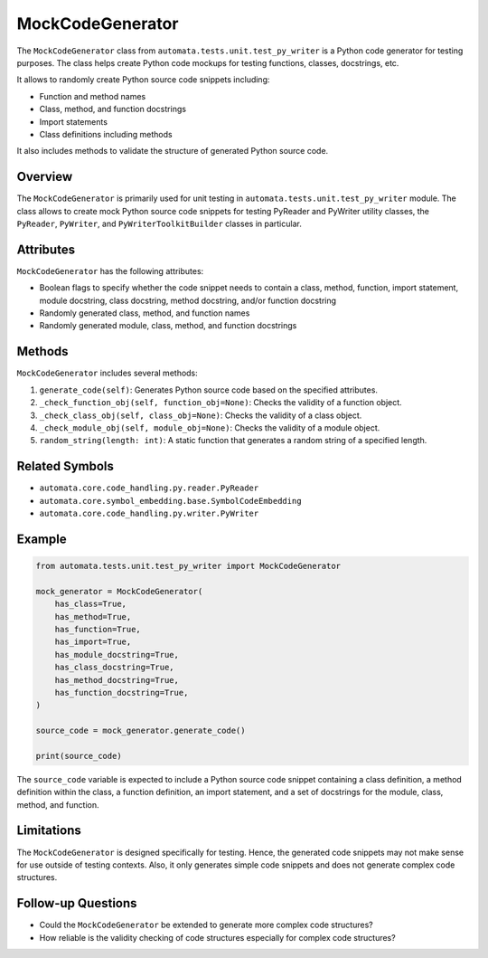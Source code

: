 MockCodeGenerator
=================

The ``MockCodeGenerator`` class from
``automata.tests.unit.test_py_writer`` is a Python code generator for
testing purposes. The class helps create Python code mockups for testing
functions, classes, docstrings, etc.

It allows to randomly create Python source code snippets including:

-  Function and method names
-  Class, method, and function docstrings
-  Import statements
-  Class definitions including methods

It also includes methods to validate the structure of generated Python
source code.

Overview
--------

The ``MockCodeGenerator`` is primarily used for unit testing in
``automata.tests.unit.test_py_writer`` module. The class allows to
create mock Python source code snippets for testing PyReader and
PyWriter utility classes, the ``PyReader``, ``PyWriter``, and
``PyWriterToolkitBuilder`` classes in particular.

Attributes
----------

``MockCodeGenerator`` has the following attributes:

-  Boolean flags to specify whether the code snippet needs to contain a
   class, method, function, import statement, module docstring, class
   docstring, method docstring, and/or function docstring
-  Randomly generated class, method, and function names
-  Randomly generated module, class, method, and function docstrings

Methods
-------

``MockCodeGenerator`` includes several methods:

1. ``generate_code(self)``: Generates Python source code based on the
   specified attributes.
2. ``_check_function_obj(self, function_obj=None)``: Checks the validity
   of a function object.
3. ``_check_class_obj(self, class_obj=None)``: Checks the validity of a
   class object.
4. ``_check_module_obj(self, module_obj=None)``: Checks the validity of
   a module object.
5. ``random_string(length: int)``: A static function that generates a
   random string of a specified length.

Related Symbols
---------------

-  ``automata.core.code_handling.py.reader.PyReader``
-  ``automata.core.symbol_embedding.base.SymbolCodeEmbedding``
-  ``automata.core.code_handling.py.writer.PyWriter``

Example
-------

.. code:: python

   from automata.tests.unit.test_py_writer import MockCodeGenerator

   mock_generator = MockCodeGenerator(
       has_class=True,
       has_method=True,
       has_function=True,
       has_import=True,
       has_module_docstring=True,
       has_class_docstring=True,
       has_method_docstring=True,
       has_function_docstring=True,
   )

   source_code = mock_generator.generate_code()

   print(source_code)

The ``source_code`` variable is expected to include a Python source code
snippet containing a class definition, a method definition within the
class, a function definition, an import statement, and a set of
docstrings for the module, class, method, and function.

Limitations
-----------

The ``MockCodeGenerator`` is designed specifically for testing. Hence,
the generated code snippets may not make sense for use outside of
testing contexts. Also, it only generates simple code snippets and does
not generate complex code structures.

Follow-up Questions
-------------------

-  Could the ``MockCodeGenerator`` be extended to generate more complex
   code structures?
-  How reliable is the validity checking of code structures especially
   for complex code structures?

